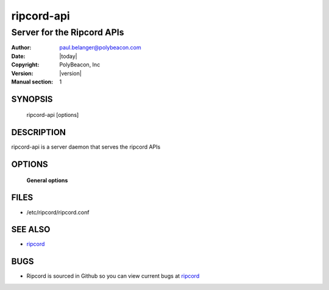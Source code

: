 ===========
ripcord-api
===========

---------------------------
Server for the Ripcord APIs
---------------------------

:Author: paul.belanger@polybeacon.com
:Date: |today|
:Copyright: PolyBeacon, Inc
:Version: |version|
:Manual section: 1

SYNOPSIS
========

  ripcord-api  [options]

DESCRIPTION
===========

ripcord-api is a server daemon that serves the ripcord APIs

OPTIONS
=======

 **General options**

FILES
=====

* /etc/ripcord/ripcord.conf

SEE ALSO
========

* `ripcord <https://github.com/kickstandproject/ripcord>`__

BUGS
====

* Ripcord is sourced in Github so you can view current bugs at `ripcord <https://github.com/kickstandproject/ripcord>`__
